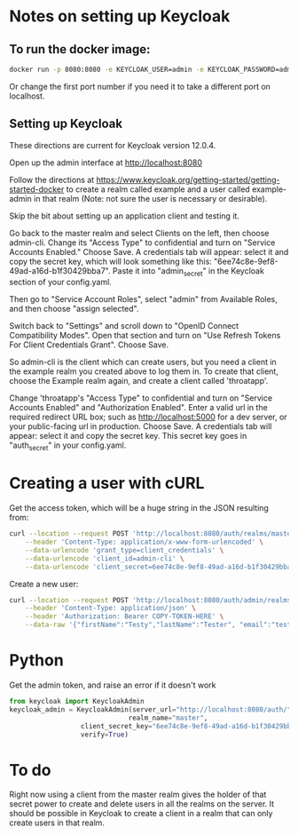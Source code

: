 * Notes on setting up Keycloak

** To run the docker image:

#+BEGIN_SRC sh
docker run -p 8080:8080 -e KEYCLOAK_USER=admin -e KEYCLOAK_PASSWORD=admin quay.io/keycloak/keycloak:12.0.4
#+END_SRC

 Or change the first port number if you need it to take a different
 port on localhost.

** Setting up Keycloak

 These directions are current for Keycloak version 12.0.4.

 Open up the admin interface at http://localhost:8080

 Follow the directions at
 https://www.keycloak.org/getting-started/getting-started-docker to
 create a realm called example and a user called example-admin in that
 realm (Note: not sure the user is necessary or desirable).

 Skip the bit about setting up an application client and testing it.

 Go back to the master realm and select Clients on the left, then
 choose admin-cli.  Change its "Access Type" to confidential and turn
 on "Service Accounts Enabled."  Choose Save.  A credentials tab will
 appear: select it and copy the secret key, which will look something
 like this: "6ee74c8e-9ef8-49ad-a16d-b1f30429bba7".  Paste it into
 "admin_secret" in the Keycloak section of your config.yaml.

 Then go to "Service Account Roles", select "admin" from Available Roles,
 and then choose "assign selected".

Switch back to "Settings" and scroll down to "OpenID Connect
Compatibility Modes".  Open that section and turn on "Use Refresh
Tokens For Client Credentials Grant".  Choose Save.

So admin-cli is the client which can create users, but you need a client
in the example realm you created above to log them in.  To create that
client, choose the Example realm again, and create a client called 'throatapp'.

Change 'throatapp's "Access Type" to confidential and turn on "Service
Accounts Enabled" and "Authorization Enabled".  Enter a valid url in
the required redirect URL box; such as http://localhost:5000 for a dev
server, or your public-facing url in production.  Choose Save.  A
credentials tab will appear: select it and copy the secret key.  This
secret key goes in "auth_secret" in your config.yaml.

* Creating a user with cURL
Get the access token, which will be a huge string in the JSON resulting from:
#+BEGIN_SRC sh
  curl --location --request POST 'http://localhost:8080/auth/realms/master/protocol/openid-connect/token' \
	  --header 'Content-Type: application/x-www-form-urlencoded' \
	  --data-urlencode 'grant_type=client_credentials' \
	  --data-urlencode 'client_id=admin-cli' \
	  --data-urlencode 'client_secret=6ee74c8e-9ef8-49ad-a16d-b1f30429bba7'
#+END_SRC

Create a new user:

#+BEGIN_SRC sh
  curl --location --request POST 'http://localhost:8080/auth/admin/realms/example/users' \
	  --header 'Content-Type: application/json' \
	  --header 'Authorization: Bearer COPY-TOKEN-HERE' \
	  --data-raw '{"firstName":"Testy","lastName":"Tester", "email":"test@test.com", "enabled":"true", "username":"app-user"}'
#+END_SRC

* Python
Get the admin token, and raise an error if it doesn't work
#+BEGIN_SRC python
 from keycloak import KeycloakAdmin
 keycloak_admin = KeycloakAdmin(server_url="http://localhost:8080/auth/",
                               realm_name="master",
			       client_secret_key="6ee74c8e-9ef8-49ad-a16d-b1f30429bba7",
			       verify=True)
#+END_SRC

* To do

Right now using a client from the master realm gives the holder of
that secret power to create and delete users in all the realms on the
server. It should be possible in Keycloak to create a client in a realm
that can only create users in that realm.

